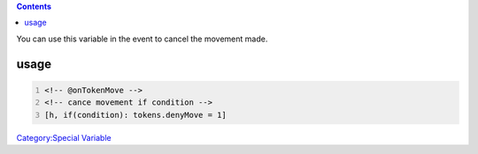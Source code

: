 .. contents::
   :depth: 3
..

.. raw:: mediawiki

   {{code|tokens.denyMove}}

You can use this variable in the event to cancel the movement made.

usage
=====

.. code:: mtmacro
   :number-lines:

   <!-- @onTokenMove -->
   <!-- cance movement if condition -->
   [h, if(condition): tokens.denyMove = 1]

`Category:Special Variable <Category:Special_Variable>`__
